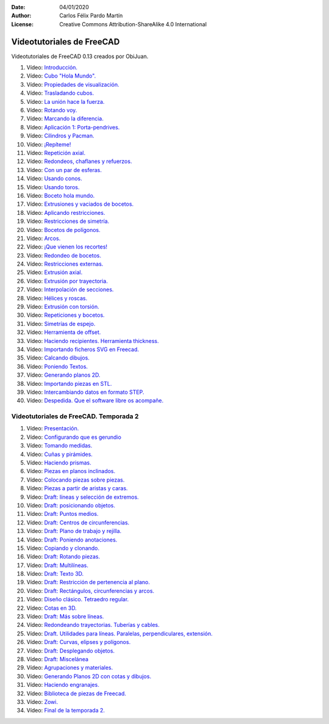 ﻿:Date: 04/01/2020
:Author: Carlos Félix Pardo Martín
:License: Creative Commons Attribution-ShareAlike 4.0 International


.. _freecad-videotutoriales:

Videotutoriales de FreeCAD
==========================

Videotutoriales de FreeCAD 0.13 creados por ObiJuan.

1. Vídeo: `Introducción.
   <https://www.youtube-nocookie.com/embed/2_DbFzFV9D4>`__

2. Vídeo: `Cubo "Hola Mundo".
   <https://www.youtube-nocookie.com/embed/ICHc7Z4vXXQ>`__

3. Vídeo: `Propiedades de visualización.
   <https://www.youtube-nocookie.com/embed/dOdAtUmgW4k>`__

4. Vídeo: `Trasladando cubos.
   <https://www.youtube-nocookie.com/embed/Mh8cC7F_R4k>`__

5. Vídeo: `La unión hace la fuerza.
   <https://www.youtube-nocookie.com/embed/mntnhxidqoA>`__

6. Vídeo: `Rotando voy.
   <https://www.youtube-nocookie.com/embed/3FdmAnRRlzA>`__

7. Vídeo: `Marcando la diferencia.
   <https://www.youtube-nocookie.com/embed/3LsHR57grk0>`__

8. Vídeo: `Aplicación 1: Porta-pendrives.
   <https://www.youtube-nocookie.com/embed/XC5JMkl2B9k>`__

9. Vídeo: `Cilindros y Pacman.
   <https://www.youtube-nocookie.com/embed/jDaJpLadCjE>`__

10. Vídeo: `¡Repíteme!
    <https://www.youtube-nocookie.com/embed/bxKOFY2vgqM>`__

11. Vídeo: `Repetición axial.
    <https://www.youtube-nocookie.com/embed/BhkFGKmM1gQ>`__

12. Vídeo: `Redondeos, chaflanes y refuerzos.
    <https://www.youtube-nocookie.com/embed/jdCREzRmiro>`__

13. Vídeo: `Con un par de esferas.
    <https://www.youtube-nocookie.com/embed/FChk-69h8SY>`__

14. Vídeo: `Usando conos.
    <https://www.youtube-nocookie.com/embed/eqh_KMsePPU>`__

15. Vídeo: `Usando toros.
    <https://www.youtube-nocookie.com/embed/1G78YHRapsI>`__

16. Vídeo: `Boceto hola mundo.
    <https://www.youtube-nocookie.com/embed/5fK9_Ux6t8k>`__

17. Vídeo: `Extrusiones y vaciados de bocetos.
    <https://www.youtube-nocookie.com/embed/dSSEbTNAGts>`__

18. Vídeo: `Aplicando restricciones.
    <https://www.youtube-nocookie.com/embed/dVg5uBciurs>`__

19. Vídeo: `Restricciones de simetría.
    <https://www.youtube-nocookie.com/embed/bA06HZKR40E>`__

20. Vídeo: `Bocetos de polígonos.
    <https://www.youtube-nocookie.com/embed/Q-fzfRTVhg4>`__

21. Vídeo: `Arcos.
    <https://www.youtube-nocookie.com/embed/lalGueRwZfU>`__

22. Vídeo: `¡Que vienen los recortes!
    <https://www.youtube-nocookie.com/embed/V0eLXQoFYmM>`__

23. Vídeo: `Redondeo de bocetos.
    <https://www.youtube-nocookie.com/embed/ntNaY2O2v4w>`__

24. Vídeo: `Restricciones externas.
    <https://www.youtube-nocookie.com/embed/n0OcbjvGdlM>`__

25. Vídeo: `Extrusión axial.
    <https://www.youtube-nocookie.com/embed/vE-KlUTqzJs>`__

26. Vídeo: `Extrusión por trayectoria.
    <https://www.youtube-nocookie.com/embed/afPX6_MQk10>`__

27. Vídeo: `Interpolación de secciones.
    <https://www.youtube-nocookie.com/embed/caO6IHavJMI>`__

28. Vídeo: `Hélices y roscas.
    <https://www.youtube-nocookie.com/embed/UynsLGouRKg>`__

29. Vídeo: `Extrusión con torsión.
    <https://www.youtube-nocookie.com/embed/PQUEa2YRVng>`__

30. Vídeo: `Repeticiones y bocetos.
    <https://www.youtube-nocookie.com/embed/ny2wTmZEDT4>`__

31. Vídeo: `Simetrías de espejo.
    <https://www.youtube-nocookie.com/embed/Guq7BBR8eMk>`__

32. Vídeo: `Herramienta de offset.
    <https://www.youtube-nocookie.com/embed/IcJ691adlik>`__

33. Vídeo: `Haciendo recipientes. Herramienta thickness.
    <https://www.youtube-nocookie.com/embed/BweNSLvQxkc>`__

34. Vídeo: `Importando ficheros SVG en Freecad.
    <https://www.youtube-nocookie.com/embed/iuAQdwnlWlY>`__

35. Vídeo: `Calcando dibujos.
    <https://www.youtube-nocookie.com/embed/sgtjP79H36w>`__

36. Vídeo: `Poniendo Textos.
    <https://www.youtube-nocookie.com/embed/C94Y4uduI08>`__

37. Vídeo: `Generando planos 2D.
    <https://www.youtube-nocookie.com/embed/GDE4erbMaS4>`__

38. Vídeo: `Importando piezas en STL.
    <https://www.youtube-nocookie.com/embed/_lbkuSu_c9w>`__

39. Vídeo: `Intercambiando datos en formato STEP.
    <https://www.youtube-nocookie.com/embed/uXeYTfEMu1I>`__

40. Vídeo: `Despedida. Que el software libre os acompañe.
    <https://www.youtube-nocookie.com/embed/La9lWlcBBEQ>`__


Videotutoriales de FreeCAD. Temporada 2
---------------------------------------

1. Vídeo: `Presentación.
   <https://www.youtube-nocookie.com/embed/tvevj-esu_E>`__

2. Vídeo: `Configurando que es gerundio
   <https://www.youtube-nocookie.com/embed/6HaHc7xY4I8>`__

3. Vídeo: `Tomando medidas.
   <https://www.youtube-nocookie.com/embed/mkTZ-6UI2ts>`__

4. Vídeo: `Cuñas y pirámides.
   <https://www.youtube-nocookie.com/embed/jSv-xPEBg48>`__

5. Vídeo: `Haciendo prismas.
   <https://www.youtube-nocookie.com/embed/0qNhy-HsN_I>`__

6. Vídeo: `Piezas en planos inclinados.
   <https://www.youtube-nocookie.com/embed/2uO1U2MS9Kc>`__

7. Vídeo: `Colocando piezas sobre piezas.
   <https://www.youtube-nocookie.com/embed/eNCsavtEpzA>`__

8. Vídeo: `Piezas a partir de aristas y caras.
   <https://www.youtube-nocookie.com/embed/d-JAkkMnHYI>`__

9. Vídeo: `Draft: líneas y selección de extremos.
   <https://www.youtube-nocookie.com/embed/gfSIwmD8Nnk>`__

10. Vídeo: `Draft: posicionando objetos.
    <https://www.youtube-nocookie.com/embed/dZLE-6m030c>`__

11. Vídeo: `Draft: Puntos medios.
    <https://www.youtube-nocookie.com/embed/yQR4HBXZ0HE>`__

12. Vídeo: `Draft: Centros de circunferencias.
    <https://www.youtube-nocookie.com/embed/DWVpIESz1yI>`__

13. Vídeo: `Draft: Plano de trabajo y rejilla.
    <https://www.youtube-nocookie.com/embed/i7Gele0oFzM>`__

14. Vídeo: `Draft: Poniendo anotaciones.
    <https://www.youtube-nocookie.com/embed/cIEBKVfepZI>`__

15. Vídeo: `Copiando y clonando.
    <https://www.youtube-nocookie.com/embed/9a6rE8XzIgE>`__

16. Vídeo: `Draft: Rotando piezas.
    <https://www.youtube-nocookie.com/embed/hPoq7fJEJzQ>`__

17. Vídeo: `Draft: Multilíneas.
    <https://www.youtube-nocookie.com/embed/CjKaygrjNaM>`__

18. Vídeo: `Draft: Texto 3D.
    <https://www.youtube-nocookie.com/embed/Bi2IAR1Ya8w>`__

19. Vídeo: `Draft: Restricción de pertenencia al plano.
    <https://www.youtube-nocookie.com/embed/f_HKJLihMvw>`__

20. Vídeo: `Draft: Rectángulos, circunferencias y arcos.
    <https://www.youtube-nocookie.com/embed/WNY2h1GHz3k>`__

21. Vídeo: `Diseño clásico. Tetraedro regular.
    <https://www.youtube-nocookie.com/embed/f8zva_nWvAo>`__

22. Vídeo: `Cotas en 3D.
    <https://www.youtube-nocookie.com/embed/s3rGf3ocewc>`__

23. Vídeo: `Draft: Más sobre líneas.
    <https://www.youtube-nocookie.com/embed/KpEl2JtMiKU>`__

24. Vídeo: `Redondeando trayectorias. Tuberías y cables.
    <https://www.youtube-nocookie.com/embed/pI2uhfirrgc>`__

25. Vídeo: `Draft. Utilidades para líneas. Paralelas, perpendiculares, extensión.
    <https://www.youtube-nocookie.com/embed/kXn_23iyZvI>`__

26. Vídeo: `Draft: Curvas, elipses y polígonos.
    <https://www.youtube-nocookie.com/embed/-s4y1WqEs-4>`__

27. Vídeo: `Draft: Desplegando objetos.
    <https://www.youtube-nocookie.com/embed/SRircKcLFRc>`__

28. Vídeo: `Draft: Miscelánea
    <https://www.youtube-nocookie.com/embed/AOTUwUPOORs>`__

29. Vídeo: `Agrupaciones y materiales.
    <https://www.youtube-nocookie.com/embed/0kQRVqrBDQM>`__

30. Vídeo: `Generando Planos 2D con cotas y dibujos.
    <https://www.youtube-nocookie.com/embed/k_s2LgxEtLY>`__

31. Vídeo: `Haciendo engranajes.
    <https://www.youtube-nocookie.com/embed/PHJGz1JkB5I>`__

32. Vídeo: `Biblioteca de piezas de Freecad.
    <https://www.youtube-nocookie.com/embed/tVw57QX1fJM>`__

33. Vídeo: `Zowi.
    <https://www.youtube-nocookie.com/embed/AgVfQEPWdkE>`__

34. Vídeo: `Final de la temporada 2.
    <https://www.youtube-nocookie.com/embed/iGuJ98C8zoI>`__
